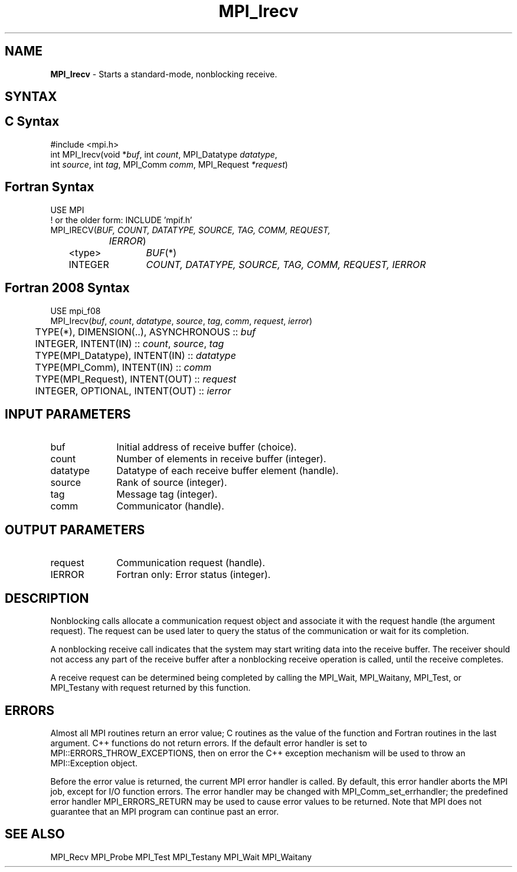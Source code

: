 .\" -*- nroff -*-
.\" Copyright (c) 2010-2015 Cisco Systems, Inc.  All rights reserved.
.\" Copyright 2006-2008 Sun Microsystems, Inc.
.\" Copyright (c) 1996 Thinking Machines Corporation
.\" $COPYRIGHT$
.TH MPI_Irecv 3 "Mar 03, 2020" "4.0.3" "Open MPI"
.SH NAME
\fBMPI_Irecv\fP \- Starts a standard-mode, nonblocking receive.

.SH SYNTAX
.ft R
.SH C Syntax
.nf
#include <mpi.h>
int MPI_Irecv(void *\fIbuf\fP, int\fI count\fP, MPI_Datatype\fI datatype\fP,
        int\fI source\fP, int\fI tag\fP, MPI_Comm\fI comm\fP, MPI_Request\fI *request\fP)

.fi
.SH Fortran Syntax
.nf
USE MPI
! or the older form: INCLUDE 'mpif.h'
MPI_IRECV(\fIBUF, COUNT, DATATYPE, SOURCE, TAG, COMM, REQUEST,
		IERROR\fP)
	<type>	\fIBUF\fP(*)
	INTEGER	\fICOUNT, DATATYPE, SOURCE, TAG, COMM, REQUEST, IERROR\fP

.fi
.SH Fortran 2008 Syntax
.nf
USE mpi_f08
MPI_Irecv(\fIbuf\fP, \fIcount\fP, \fIdatatype\fP, \fIsource\fP, \fItag\fP, \fIcomm\fP, \fIrequest\fP, \fIierror\fP)
	TYPE(*), DIMENSION(..), ASYNCHRONOUS :: \fIbuf\fP
	INTEGER, INTENT(IN) :: \fIcount\fP, \fIsource\fP, \fItag\fP
	TYPE(MPI_Datatype), INTENT(IN) :: \fIdatatype\fP
	TYPE(MPI_Comm), INTENT(IN) :: \fIcomm\fP
	TYPE(MPI_Request), INTENT(OUT) :: \fIrequest\fP
	INTEGER, OPTIONAL, INTENT(OUT) :: \fIierror\fP

.fi
.SH INPUT PARAMETERS
.ft R
.TP 1i
buf
Initial address of receive buffer (choice).
.TP 1i
count
Number of elements in receive buffer (integer).
.TP 1i
datatype
Datatype of each receive buffer element (handle).
.TP 1i
source
Rank of source (integer).
.TP 1i
tag
Message tag (integer).
.TP 1i
comm
Communicator (handle).

.SH OUTPUT PARAMETERS
.ft R
.TP 1i
request
Communication request (handle).
.ft R
.TP 1i
IERROR
Fortran only: Error status (integer).

.SH DESCRIPTION
.ft R
Nonblocking calls allocate a communication request object and associate it with the request handle (the argument request). The request can be used later to query the status of the communication or wait for its completion.
.sp
A nonblocking receive call indicates that the system may start writing data into the receive buffer. The receiver should not access any part of the receive buffer after a nonblocking receive operation is called, until the receive completes.
.sp
A receive request can be determined being completed by calling the MPI_Wait, MPI_Waitany, MPI_Test, or MPI_Testany with request returned by this function.

.SH ERRORS
Almost all MPI routines return an error value; C routines as the value of the function and Fortran routines in the last argument. C++ functions do not return errors. If the default error handler is set to MPI::ERRORS_THROW_EXCEPTIONS, then on error the C++ exception mechanism will be used to throw an MPI::Exception object.
.sp
Before the error value is returned, the current MPI error handler is
called. By default, this error handler aborts the MPI job, except for I/O function errors. The error handler may be changed with MPI_Comm_set_errhandler; the predefined error handler MPI_ERRORS_RETURN may be used to cause error values to be returned. Note that MPI does not guarantee that an MPI program can continue past an error.

.SH SEE ALSO
MPI_Recv
MPI_Probe
MPI_Test
MPI_Testany
MPI_Wait
MPI_Waitany
.br


